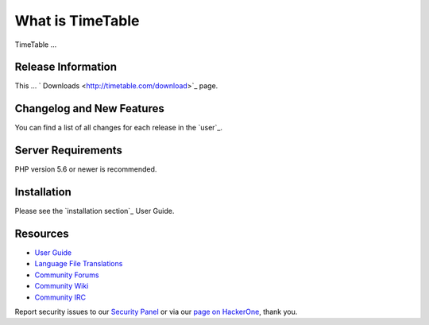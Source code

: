 ###################
What is TimeTable
###################

TimeTable ...

*******************
Release Information
*******************

This ...  ` Downloads <http://timetable.com/download>`_ page.

**************************
Changelog and New Features
**************************

You can find a list of all changes for each release in the `user`_.

*******************
Server Requirements
*******************

PHP version 5.6 or newer is recommended.

************
Installation
************

Please see the `installation section`_ User Guide.


*********
Resources
*********

-  `User Guide <https://codeigniter.com/docs>`_
-  `Language File Translations <https://github.com/bcit-ci/codeigniter3-translations>`_
-  `Community Forums <http://forum.codeigniter.com/>`_
-  `Community Wiki <https://github.com/bcit-ci/CodeIgniter/wiki>`_
-  `Community IRC <https://webchat.freenode.net/?channels=%23codeigniter>`_

Report security issues to our `Security Panel <mailto:security@codeigniter.com>`_
or via our `page on HackerOne <https://hackerone.com/codeigniter>`_, thank you.
